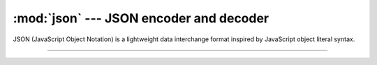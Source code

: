 :mod:`json` --- JSON encoder and decoder
========================================

.. module:: json
   :synopsis: JSON encoder and decoder.

JSON (JavaScript Object Notation) is a lightweight data interchange
format inspired by JavaScript object literal syntax.

----------------------------------------------


.. function:: json.dumps(obj)

   Serialize `obj` to a JSON formatted str using this conversion
   table.


.. function:: json.loads(s)

   Deserialize `s` (a str instance containing a JSON document) to a
   Python object using this conversion table.
